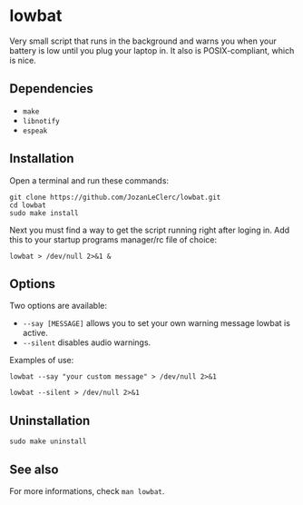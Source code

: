 * lowbat
Very small script that runs in the background and warns you when your battery is low until you plug your laptop in. It also is POSIX-compliant, which is nice.

** Dependencies
- ~make~
- ~libnotify~
- ~espeak~

** Installation
Open a terminal and run these commands:

#+BEGIN_SRC shell
git clone https://github.com/JozanLeClerc/lowbat.git
cd lowbat
sudo make install
#+END_SRC

Next you must find a way to get the script running right after loging in. Add this to your startup programs manager/rc file of choice:

#+BEGIN_SRC shell
lowbat > /dev/null 2>&1 &
#+END_SRC

** Options
Two options are available:
- ~--say [MESSAGE]~ allows you to set your own warning message lowbat is active.
- ~--silent~ disables audio warnings.

**** Examples of use:
#+BEGIN_SRC shell
lowbat --say "your custom message" > /dev/null 2>&1
#+END_SRC

#+BEGIN_SRC shell
lowbat --silent > /dev/null 2>&1
#+END_SRC

** Uninstallation
#+BEGIN_SRC shell
sudo make uninstall
#+END_SRC

** See also
For more informations, check ~man lowbat~.
